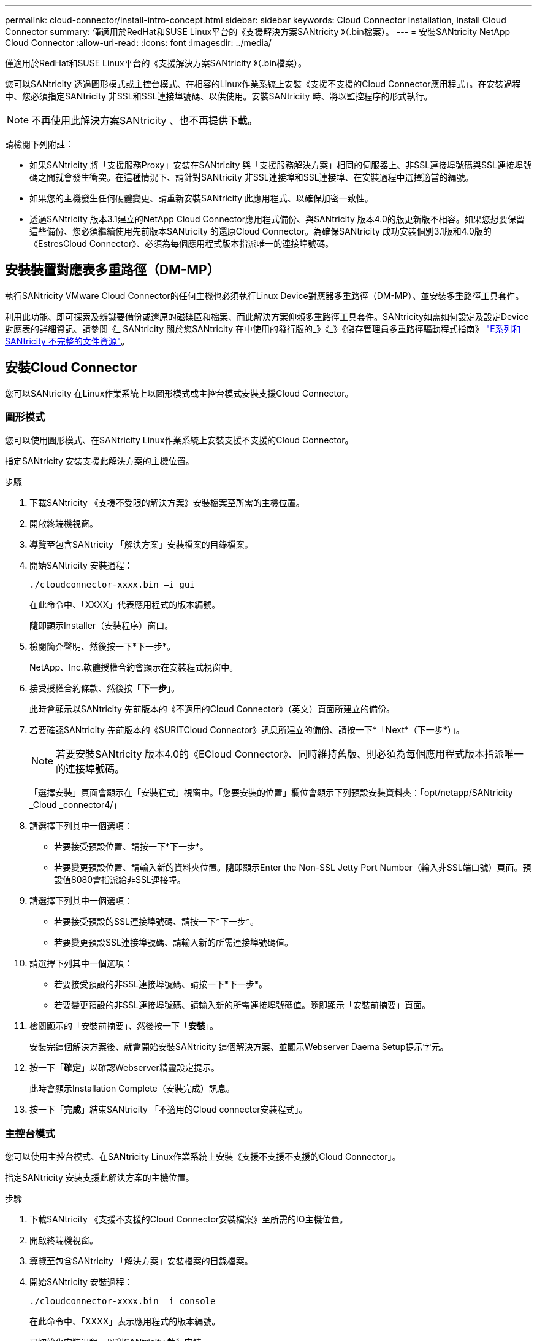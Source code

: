 ---
permalink: cloud-connector/install-intro-concept.html 
sidebar: sidebar 
keywords: Cloud Connector installation, install Cloud Connector 
summary: 僅適用於RedHat和SUSE Linux平台的《支援解決方案SANtricity 》（.bin檔案）。 
---
= 安裝SANtricity NetApp Cloud Connector
:allow-uri-read: 
:icons: font
:imagesdir: ../media/


[role="lead"]
僅適用於RedHat和SUSE Linux平台的《支援解決方案SANtricity 》（.bin檔案）。

您可以SANtricity 透過圖形模式或主控台模式、在相容的Linux作業系統上安裝《支援不支援的Cloud Connector應用程式」。在安裝過程中、您必須指定SANtricity 非SSL和SSL連接埠號碼、以供使用。安裝SANtricity 時、將以監控程序的形式執行。


NOTE: 不再使用此解決方案SANtricity 、也不再提供下載。

請檢閱下列附註：

* 如果SANtricity 將「支援服務Proxy」安裝在SANtricity 與「支援服務解決方案」相同的伺服器上、非SSL連接埠號碼與SSL連接埠號碼之間就會發生衝突。在這種情況下、請針對SANtricity 非SSL連接埠和SSL連接埠、在安裝過程中選擇適當的編號。
* 如果您的主機發生任何硬體變更、請重新安裝SANtricity 此應用程式、以確保加密一致性。
* 透過SANtricity 版本3.1建立的NetApp Cloud Connector應用程式備份、與SANtricity 版本4.0的版更新版不相容。如果您想要保留這些備份、您必須繼續使用先前版本SANtricity 的還原Cloud Connector。為確保SANtricity 成功安裝個別3.1版和4.0版的《EstresCloud Connector》、必須為每個應用程式版本指派唯一的連接埠號碼。




== 安裝裝置對應表多重路徑（DM-MP）

執行SANtricity VMware Cloud Connector的任何主機也必須執行Linux Device對應器多重路徑（DM-MP）、並安裝多重路徑工具套件。

利用此功能、即可探索及辨識要備份或還原的磁碟區和檔案、而此解決方案仰賴多重路徑工具套件。SANtricity如需如何設定及設定Device對應表的詳細資訊、請參閱《_ SANtricity 關於您SANtricity 在中使用的發行版的_》《_》《儲存管理員多重路徑驅動程式指南》 https://mysupport.netapp.com/info/web/ECMP1658252.html["E系列和SANtricity 不完整的文件資源"^]。



== 安裝Cloud Connector

您可以SANtricity 在Linux作業系統上以圖形模式或主控台模式安裝支援Cloud Connector。



=== 圖形模式

您可以使用圖形模式、在SANtricity Linux作業系統上安裝支援不支援的Cloud Connector。

指定SANtricity 安裝支援此解決方案的主機位置。

.步驟
. 下載SANtricity 《支援不受限的解決方案》安裝檔案至所需的主機位置。
. 開啟終端機視窗。
. 導覽至包含SANtricity 「解決方案」安裝檔案的目錄檔案。
. 開始SANtricity 安裝過程：
+
[listing]
----
./cloudconnector-xxxx.bin –i gui
----
+
在此命令中、「XXXX」代表應用程式的版本編號。

+
隨即顯示Installer（安裝程序）窗口。

. 檢閱簡介聲明、然後按一下*下一步*。
+
NetApp、Inc.軟體授權合約會顯示在安裝程式視窗中。

. 接受授權合約條款、然後按「*下一步*」。
+
此時會顯示以SANtricity 先前版本的《不適用的Cloud Connector》（英文）頁面所建立的備份。

. 若要確認SANtricity 先前版本的《SURITCloud Connector》訊息所建立的備份、請按一下*「Next*（下一步*）」。
+

NOTE: 若要安裝SANtricity 版本4.0的《ECloud Connector》、同時維持舊版、則必須為每個應用程式版本指派唯一的連接埠號碼。

+
「選擇安裝」頁面會顯示在「安裝程式」視窗中。「您要安裝的位置」欄位會顯示下列預設安裝資料夾：「opt/netapp/SANtricity _Cloud _connector4/」

. 請選擇下列其中一個選項：
+
** 若要接受預設位置、請按一下*下一步*。
** 若要變更預設位置、請輸入新的資料夾位置。隨即顯示Enter the Non-SSL Jetty Port Number（輸入非SSL端口號）頁面。預設值8080會指派給非SSL連接埠。


. 請選擇下列其中一個選項：
+
** 若要接受預設的SSL連接埠號碼、請按一下*下一步*。
** 若要變更預設SSL連接埠號碼、請輸入新的所需連接埠號碼值。


. 請選擇下列其中一個選項：
+
** 若要接受預設的非SSL連接埠號碼、請按一下*下一步*。
** 若要變更預設的非SSL連接埠號碼、請輸入新的所需連接埠號碼值。隨即顯示「安裝前摘要」頁面。


. 檢閱顯示的「安裝前摘要」、然後按一下「*安裝*」。
+
安裝完這個解決方案後、就會開始安裝SANtricity 這個解決方案、並顯示Webserver Daema Setup提示字元。

. 按一下「*確定*」以確認Webserver精靈設定提示。
+
此時會顯示Installation Complete（安裝完成）訊息。

. 按一下「*完成*」結束SANtricity 「不適用的Cloud connecter安裝程式」。




=== 主控台模式

您可以使用主控台模式、在SANtricity Linux作業系統上安裝《支援不支援不支援的Cloud Connector」。

指定SANtricity 安裝支援此解決方案的主機位置。

.步驟
. 下載SANtricity 《支援不支援的Cloud Connector安裝檔案》至所需的IO主機位置。
. 開啟終端機視窗。
. 導覽至包含SANtricity 「解決方案」安裝檔案的目錄檔案。
. 開始SANtricity 安裝過程：
+
[listing]
----
./cloudconnector-xxxx.bin –i console
----
+
在此命令中、「XXXX」表示應用程式的版本編號。

+
已初始化安裝過程、以利SANtricity 執行安裝。

. 按* Enter鍵*繼續安裝程序。
+
NetApp、Inc.軟體的終端使用者授權合約會顯示在安裝程式視窗中。

+

NOTE: 若要隨時取消安裝程序、請在安裝程式視窗下輸入「quit」。

. 請按* Enter *鍵、繼續執行「使用者授權合約」的每個部分。
+
授權合約驗收聲明會顯示在安裝程式視窗下方。

. 若要接受終端使用者授權合約條款、並繼續安裝SANtricity 不完整的解決方案、請輸入「Y」、然後在安裝程式視窗下按* Enter鍵。
+
此時會顯示以SANtricity 先前版本的《不適用的Cloud Connector》（英文）頁面所建立的備份。

+

NOTE: 如果您不接受終端使用者協議的條款、請輸入「N」、然後按* Enter *終止SANtricity 適用於此解決方案的安裝程序。

. 若要確認SANtricity 先前版本的《不適用不適用的問題》訊息所建立的備份、請按* Enter *。
+

NOTE: 若要安裝SANtricity 版本4.0的《ECloud Connector》、同時維持舊版、則必須為每個應用程式版本指派唯一的連接埠號碼。

+
畫面上會顯示一則選擇安裝資料夾訊息、其中包含SANtricity 下列適用於VMware Cloud Connector的預設安裝資料夾：「/opt /netapp/SANtricity雲端_connector4/`」。

. 請選擇下列其中一個選項：
+
** 若要接受預設安裝位置、請按* Enter *。
** 若要變更預設安裝位置、請輸入新的資料夾位置。隨即顯示Enter the Non-SSL Jetty's Port Number訊息。預設值8080會指派給非SSL連接埠。


. 請選擇下列其中一個選項：
+
** 若要接受預設的SSL連接埠號碼、請按*「下一步」*。
** 若要變更預設SSL連接埠號碼、請輸入新的所需連接埠號碼值。


. 請選擇下列其中一個選項：
+
** 若要接受預設的非SSL連接埠號碼、請按* Enter *。
** 若要變更預設的非SSL連接埠號碼、請輸入新的連接埠號碼值。隨即顯示《安裝前摘要SANtricity 》、以供參閱。


. 檢閱顯示的安裝前摘要、然後按* Enter *。
. 按* Enter鍵*確認Webserver Daem服 器設定提示。
+
此時會顯示Installation Complete（安裝完成）訊息。

. 按* Enter *退出SANtricity 《Sof the Sof the》（英文）的「Cloud connecter」安裝程式。




== 將伺服器憑證和CA憑證新增至Keystore

若要從瀏覽器使用安全的https連線至SANtricity 支援不中斷的Cloud Connector主機、您可以接受SANtricity 來自支援不中斷的Cloud Connector主機的自我簽署憑證、或是新增瀏覽器和SANtricity 支援不中斷的Cloud Connector應用程式所識別的憑證和信任鏈。

必須在主機上安裝此解決方案SANtricity 。

.步驟
. 使用「stystemctl」命令停止服務。
. 從預設安裝位置存取工作目錄。
+

NOTE: 不適用於SANtricity 此功能的預設安裝位置為：「/opt/netapp/SANtricity _Cloud _connector4」。

. 使用「keytool]命令建立伺服器憑證和憑證簽署要求（CSR）。
+
*範例*

+
[listing]
----
keytool -genkey -dname "CN=host.example.com, OU=Engineering, O=Company, L=<CITY>, S=<STATE>, C=<COUNTRY>" -alias cloudconnect -keyalg "RSA" -sigalg SHA256withRSA -keysize 2048 -validity 365 -keystore keystore_cloudconnect.jks -storepass changeit
keytool -certreq -alias cloudconnect -keystore keystore_cloudconnect.jks -storepass changeit -file cloudconnect.csr
----
. 將產生的CSR傳送至您選擇的憑證授權單位（CA）。
+
憑證授權單位會簽署憑證要求、並傳回已簽署的憑證。此外、您還會收到CA本身的憑證。此CA憑證必須匯入至您的Keystore。

. 將憑證和CA憑證鏈結匯入應用程式Keystore：「/<安裝路徑>/加上 工作/ Keystore」
+
*範例*

+
[listing]
----
keytool -import -alias ca-root -file root-ca.cer -keystore keystore_cloudconnect.jks -storepass <password> -noprompt
keytool -import -alias ca-issuing-1 -file issuing-ca-1.cer -keystore keystore_cloudconnect.jks -storepass <password> -noprompt
keytool -import -trustcacerts -alias cloudconnect -file certnew.cer -keystore keystore_cloudconnect.jks -storepass <password>
----
. 重新啟動服務。




== 將StorageGRID 驗證憑證新增至Keystore

如果您要設定StorageGRID 以對象類型為SANtricity 目標類型的功能、則必須先將StorageGRID 此證書新增至SANtricity 《不景不景的雲端連接器密鑰庫中。

.開始之前
* 您擁有簽署StorageGRID 的不合格證書。
* 您的SANtricity 主機上已安裝了這個解決方案。


.步驟
. 使用「stystemctl」命令停止服務。
. 從預設安裝位置存取工作目錄。
+

NOTE: 不適用於SANtricity 此功能的預設安裝位置為：「/opt/netapp/SANtricity _Cloud _connector4」。

. 將StorageGRID 「物件」憑證匯入應用程式Keystore：「/<install Path>/工作日/Keystore」
+
*範例*

+
[listing]
----
opt/netapp/santricity_cloud_connector4/jre/bin/keytool -import -trustcacerts -storepass changeit -noprompt -alias StorageGrid_SSL -file /home/ictlabsg01.cer -keystore /opt/netapp/santricity_cloud_connector/jre/lib/security/cacerts
----
. 重新啟動服務。

